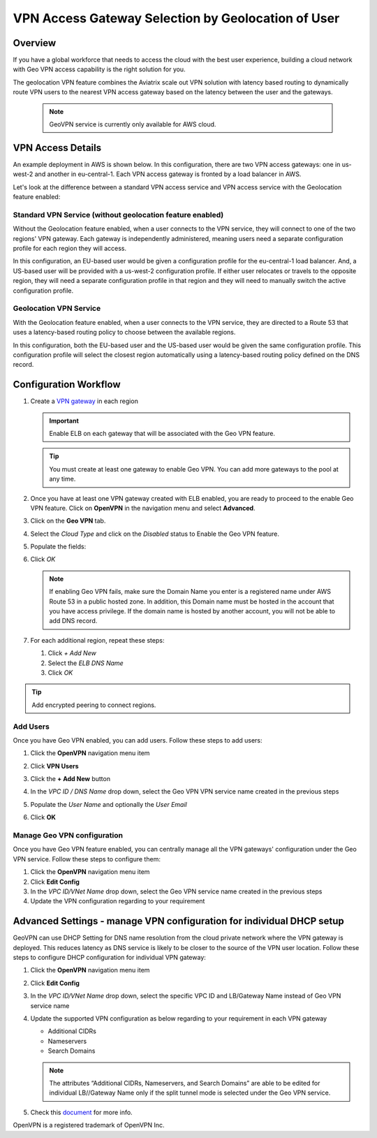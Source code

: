 .. meta::
   :description: Geo VPN Reference Design
   :keywords: Geo VPN, VPN, aviatrix, remote user vpn, openvpn, user vpn, aws



===================================================
VPN Access Gateway Selection by Geolocation of User
===================================================

Overview
========

If you have a global workforce that needs to access the cloud with the
best user experience, building a cloud network with Geo VPN access
capability is the right solution for you.

The geolocation VPN feature combines the Aviatrix scale out
VPN solution with latency based routing to dynamically route VPN users
to the nearest VPN access gateway based on the latency between the user
and the gateways.

   .. note::

      GeoVPN service is  currently only available for AWS cloud.

VPN Access Details
==================

An example deployment in AWS is shown below. In this configuration, there are two VPN access gateways: one in us-west-2 and another in eu-central-1. Each VPN access gateway is fronted by a load balancer in AWS.

|imageArchitecture|

Let's look at the difference between a standard VPN access service and VPN access service with the Geolocation feature enabled:

Standard VPN Service (without geolocation feature enabled)
++++++++++++++++++++++++++++++++++++++++++++++++++++++++++

Without the Geolocation feature enabled, when a user connects to the VPN service, they will connect to one of the two regions' VPN gateway. Each gateway is independently administered, meaning users need a separate configuration profile for each region they will access.

In this configuration, an EU-based user would be given a configuration profile for the eu-central-1 load balancer.  And, a US-based user will be provided with a us-west-2 configuration profile.  If either user relocates or travels to the opposite region, they will need a separate configuration profile in that region and they will need to manually switch the active configuration profile.

|imageWithoutGeoVPN|

Geolocation VPN Service
+++++++++++++++++++++++

With the Geolocation feature enabled, when a user connects to the VPN service, they are directed to a Route 53 that uses a latency-based routing policy to choose between the available regions.

In this configuration, both the EU-based user and the US-based user would be given the same configuration profile.  This configuration profile will select the closest region automatically using a latency-based routing policy defined on the DNS record.

|imageWithGeoVPN|

Configuration Workflow
======================

#. Create a `VPN gateway <./uservpn.html>`__ in each region

   .. important::
      Enable ELB on each gateway that will be associated with the Geo VPN feature.

   .. tip::
      You must create at least one gateway to enable Geo VPN.  You can add more gateways to the pool at any time.

#. Once you have at least one VPN gateway created with ELB enabled, you are ready to proceed to the enable Geo VPN feature.  Click on **OpenVPN** in the navigation menu and select **Advanced**.

#. Click on the **Geo VPN** tab.

#. Select the `Cloud Type` and click on the `Disabled` status to Enable the Geo VPN feature.

   |imageEnable|

#. Populate the fields:

   +-------------------------+---------------------------------------------------------------+
   | Field                             | Description                                                                         |
   +========================+===================================+
   | Account Name           | Select the cloud account where the DNS domain       |
   |                                      | is hosted.                                                                             |
   +-------------------------+---------------------------------------------------------------+
   | Domain Name            | The hosted domain name.                                               |
   |                                      |                                                                                              |
   |                                      | .. important::                                                                      |
   |                                      |    This domain name must be hosted by AWS               |
   |                                      |    Route53 in the selected                                                |
   |                                      |    account.                                                                            |
   +-------------------------+----------------------------------------------------------------+
   | VPN Service Name    | The hostname that users will connect to.                      |
   |                                      | A DNS record will be created for this name                   |
   |                                      | in the specified domain name.                                         |
   +------------------------+-----------------------------------------------------------------+
   | ELB DNS Name          | Select the first ELB name to attach to this                     |
   |                                      | Geo VPN name.  You can add others after                      |
   |                                      | this feature is enabled.                                                       |
   +------------------------+-----------------------------------------------------------------+


   |imageEnablePopulate|

#. Click `OK`

   |imageComplete|

   .. note::

      If enabling Geo VPN fails, make sure the Domain Name you enter is a
      registered name under AWS Route 53 in a public hosted zone. In addition,
      this Domain name must be hosted in the account that you have access
      privilege. If the domain name is hosted by another account, you will not
      be able to add DNS record.

#. For each additional region, repeat these steps:

   #. Click `+ Add New`
   #. Select the `ELB DNS Name`
   #. Click `OK`

   |imageAddAdditionalELB|

.. tip::

   Add encrypted peering to connect regions.

Add Users
+++++++++

Once you have Geo VPN enabled, you can add users.  Follow these steps to add users:

#. Click the **OpenVPN** navigation menu item
#. Click **VPN Users**
#. Click the **+ Add New** button
#. In the `VPC ID / DNS Name` drop down, select the Geo VPN VPN service name created in the previous steps
#. Populate the `User Name` and optionally the `User Email`
#. Click **OK**

   |imageAddVPNUser|
   
Manage Geo VPN configuration
++++++++++++++++++++++++++++

Once you have Geo VPN feature enabled, you can centrally manage all the VPN gateways' configuration under the Geo VPN service. Follow these steps to configure them:

#. Click the **OpenVPN** navigation menu item
#. Click **Edit Config**
#. In the `VPC ID/VNet Name` drop down, select the Geo VPN service name created in the previous steps
#. Update the VPN configuration regarding to your requirement

Advanced Settings - manage VPN configuration for individual DHCP setup  
======================================================================

GeoVPN can use DHCP Setting for DNS name resolution from the cloud private network where the VPN gateway is deployed. This reduces latency as DNS service is likely to be closer to the source of the VPN user location. Follow these steps to configure DHCP configuration for individual VPN gateway:

#. Click the **OpenVPN** navigation menu item
#. Click **Edit Config**
#. In the `VPC ID/VNet Name` drop down, select the specific VPC ID and LB/Gateway Name instead of Geo VPN service name
#. Update the supported VPN configuration as below regarding to your requirement in each VPN gateway
   
   - Additional CIDRs
   
   - Nameservers
   
   - Search Domains
   
   .. note::

      The attributes “Additional CIDRs, Nameservers, and Search Domains” are able to be edited for individual LB//Gateway Name only if the split tunnel mode is selected under the Geo VPN service.

#. Check this `document <https://docs.aviatrix.com/Support/support_center_openvpn_gateway.html#how-can-i-resolve-my-private-vpc-instance-s-name-when-connecting-via-remote-vpn>`_ for more info.

OpenVPN is a registered trademark of OpenVPN Inc.


.. |image0| image:: GeoVPN_media/image1.png

.. |imageArchitecture| image:: GeoVPN_media/architecture_overview.png

.. |imageWithoutGeoVPN| image:: GeoVPN_media/architecture_without_geovpn.png

.. |imageWithGeoVPN| image:: GeoVPN_media/architecture_with_geovpn.png

.. |imageEnable| image:: GeoVPN_media/enable_geovpn.png

.. |imageEnablePopulate| image:: GeoVPN_media/enable_geovpn_populate.png

.. |imageAddAdditionalELB| image:: GeoVPN_media/add_additional_elb.png

.. |imageAddAdditionalELBComplete| image:: GeoVPN_media/add_additional_elb_complete.png

.. |imageComplete| image:: GeoVPN_media/geovpn_complete.png

.. |imageAddVPNUser| image:: GeoVPN_media/add_vpn_user.png

.. disqus::
